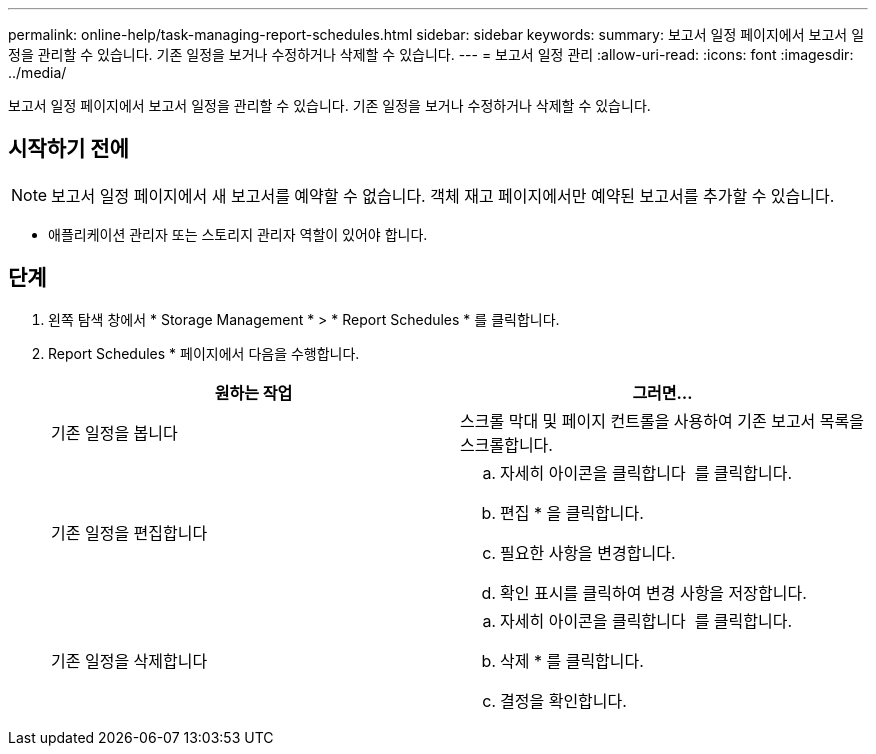 ---
permalink: online-help/task-managing-report-schedules.html 
sidebar: sidebar 
keywords:  
summary: 보고서 일정 페이지에서 보고서 일정을 관리할 수 있습니다. 기존 일정을 보거나 수정하거나 삭제할 수 있습니다. 
---
= 보고서 일정 관리
:allow-uri-read: 
:icons: font
:imagesdir: ../media/


[role="lead"]
보고서 일정 페이지에서 보고서 일정을 관리할 수 있습니다. 기존 일정을 보거나 수정하거나 삭제할 수 있습니다.



== 시작하기 전에

[NOTE]
====
보고서 일정 페이지에서 새 보고서를 예약할 수 없습니다. 객체 재고 페이지에서만 예약된 보고서를 추가할 수 있습니다.

====
* 애플리케이션 관리자 또는 스토리지 관리자 역할이 있어야 합니다.




== 단계

. 왼쪽 탐색 창에서 * Storage Management * > * Report Schedules * 를 클릭합니다.
. Report Schedules * 페이지에서 다음을 수행합니다.
+
[cols="1a,1a"]
|===
| 원하는 작업 | 그러면... 


 a| 
기존 일정을 봅니다
 a| 
스크롤 막대 및 페이지 컨트롤을 사용하여 기존 보고서 목록을 스크롤합니다.



 a| 
기존 일정을 편집합니다
 a| 
.. 자세히 아이콘을 클릭합니다 image:../media/more-icon.gif[""] 를 클릭합니다.
.. 편집 * 을 클릭합니다.
.. 필요한 사항을 변경합니다.
.. 확인 표시를 클릭하여 변경 사항을 저장합니다.




 a| 
기존 일정을 삭제합니다
 a| 
.. 자세히 아이콘을 클릭합니다 image:../media/more-icon.gif[""] 를 클릭합니다.
.. 삭제 * 를 클릭합니다.
.. 결정을 확인합니다.


|===

